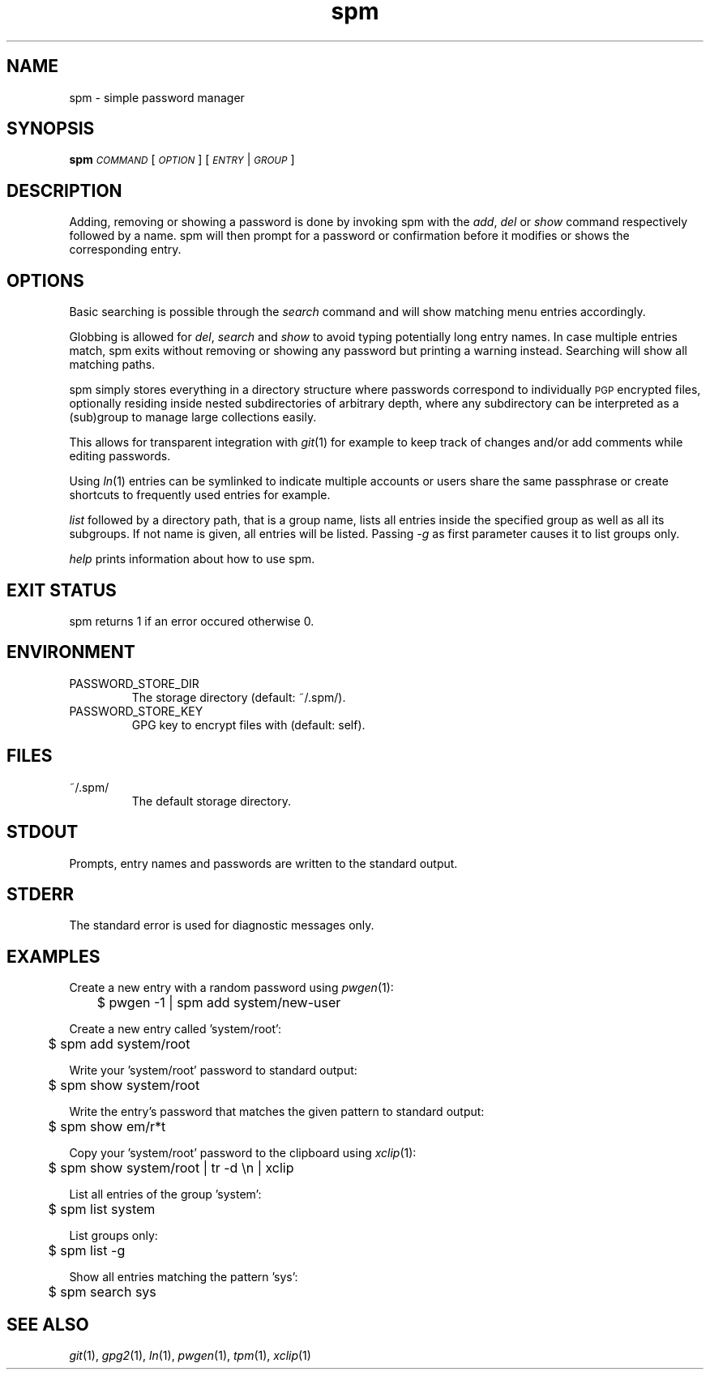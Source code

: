 .TH spm 1 2016-06-30 spm-1.4.4 "Commands Manual"
.SH	NAME
spm \- simple password manager
.SH	SYNOPSIS
\&\fBspm\fR \fI\s-1COMMAND\s0\fR [\fI\s-1OPTION\s0\fR] [\fI\s-1ENTRY\s0\fR|\fI\s-1GROUP\s0\fR]
.SH	DESCRIPTION
Adding, removing or showing a password is done by invoking spm with the
\&\fIadd\fR, \fIdel\fR or \fIshow\fR command respectively followed by a name.
spm will then prompt for a password or confirmation before it modifies
or shows the corresponding entry.
.SH	OPTIONS
Basic searching is possible through the \fIsearch\fR command and will show
matching menu entries accordingly.
.PP
Globbing is allowed for \fIdel\fR, \fIsearch\fR and \fIshow\fR to avoid typing
potentially long entry names. In case multiple entries match, spm exits
without removing or showing any password but printing a warning instead.
Searching will show all matching paths.
.PP
spm simply stores everything in a directory structure where passwords
correspond to individually \s-1PGP\s0 encrypted files, optionally residing
inside nested subdirectories of arbitrary depth, where any subdirectory
can be interpreted as a (sub)group to manage large collections easily.
.PP
This allows for transparent integration with \fIgit\fR\|(1) for example to keep
track of changes and/or add comments while editing passwords.
.PP
Using \fIln\fR\|(1) entries can be symlinked to indicate multiple accounts or
users share the same passphrase or create shortcuts to frequently used
entries for example.
.PP
\&\fIlist\fR followed by a directory path, that is a group name, lists all
entries inside the specified group as well as all its subgroups. If not
name is given, all entries will be listed. Passing \fI\-g\fR as first
parameter causes it to list groups only.
.PP
\&\fIhelp\fR prints information about how to use spm.
.SH	EXIT STATUS
spm returns 1 if an error occured otherwise 0.
.SH	ENVIRONMENT
.TP
PASSWORD_STORE_DIR
The storage directory (default: ~/.spm/).
.TP
PASSWORD_STORE_KEY
GPG key to encrypt files with (default: self).
.SH	FILES
.TP
~/.spm/
The default storage directory.
.SH	STDOUT
Prompts, entry names and passwords are written to the standard output.
.SH	STDERR
The standard error is used for diagnostic messages only.
.SH	EXAMPLES
Create a new entry with a random password using \fIpwgen\fR\|(1):
.PP
.Vb 1
\&	$ pwgen \-1 | spm add system/new\-user
.Ve
.PP
Create a new entry called 'system/root':
.PP
.Vb 1
\&	$ spm add system/root
.Ve
.PP
Write your 'system/root' password to standard output:
.PP
.Vb 1
\&	$ spm show system/root
.Ve
.PP
Write the entry's password that matches the given pattern to standard
output:
.PP
.Vb 1
\&	$ spm show em/r*t
.Ve
.PP
Copy your 'system/root' password to the clipboard using \fIxclip\fR\|(1):
.PP
.Vb 1
\&	$ spm show system/root | tr \-d \*(Aq\en\*(Aq | xclip
.Ve
.PP
List all entries of the group 'system':
.PP
.Vb 1
\&	$ spm list system
.Ve
.PP
List groups only:
.PP
.Vb 1
\&	$ spm list \-g
.Ve
.PP
Show all entries matching the pattern 'sys':
.PP
.Vb 1
\&	$ spm search sys
.Ve
.SH	SEE ALSO
\&\fIgit\fR\|(1), \fIgpg2\fR\|(1), \fIln\fR\|(1), \fIpwgen\fR\|(1), \fItpm\fR\|(1), \fIxclip\fR\|(1)
